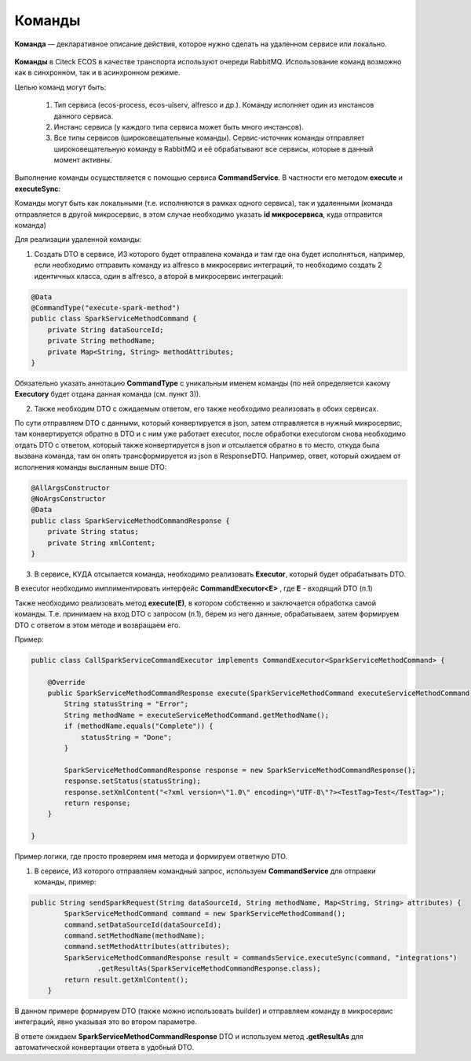 Команды
=========

**Команда** — декларативное описание действия, которое нужно сделать на удаленном сервисе или локально.

 .. image:: _static/commands/Commands_1.png
       :width: 600
       :align: center

**Команды** в Citeck ECOS в качестве транспорта используют очереди RabbitMQ. Использование команд возможно как в синхронном, так и в асинхронном режиме.

Целью команд могут быть:

    1. Тип сервиса (ecos-process, ecos-uiserv, alfresco и др.). Команду исполняет один из инстансов данного сервиса.

    2. Инстанс сервиса (у каждого типа сервиса может быть много инстансов).

    3. Все типы сервисов (широковещательные команды). Сервис-источник команды отправляет широковещательную команду в RabbitMQ и её обрабатывают все сервисы, которые в данный момент активны.

Выполнение команды осуществляется с помощью сервиса **CommandService**. В частности его методом **execute** и **executeSync**:

Команды могут быть как локальными (т.е. исполняются в рамках одного сервиса), так и удаленными (команда отправляется в другой микросервис, в этом случае необходимо указать **id микросервиса**, куда отправится команда)

Для реализации удаленной команды:

1. Создать DTO в сервисе, ИЗ которого будет отправлена команда и там где она будет исполняться,  например, если необходимо отправить команду из alfresco в микросервис интеграций, то необходимо создать 2 идентичных класса, один в alfresco, а второй в микросервис интеграций:

.. code-block::

    @Data
    @CommandType("execute-spark-method")
    public class SparkServiceMethodCommand {
        private String dataSourceId;
        private String methodName;
        private Map<String, String> methodAttributes;
    }

Обязательно указать аннотацию **CommandType** с уникальным именем команды (по ней определяется какому **Executorу** будет отдана данная команда (см. пункт 3)).

2. Также необходим DTO с ожидаемым ответом, его также необходимо реализовать в обоих сервисах.

По сути отправляем DTO c данными, который конвертируется в json, затем отправляется в нужный микросервис, там конвертируется обратно в DTO и с ним уже работает executor, после обработки executorом снова необходимо отдать DTO c ответом, который также конвертируется в json и отсылается обратно в то место, откуда была вызвана команда, там он опять трансформируется из json в ResponseDTO.
Например, ответ, который ожидаем от исполнения команды высланным выше DTO:

.. code-block::

    @AllArgsConstructor
    @NoArgsConstructor
    @Data
    public class SparkServiceMethodCommandResponse {
        private String status;
        private String xmlContent;
    }

3. В сервисе, КУДА отсылается команда, необходимо реализовать **Executor**, который будет обрабатывать DTO.

В executor необходимо имплиментировать интерфейс **CommandExecutor<E>** , где **E** - входящий DTO (п.1)

Также необходимо реализовать метод **execute(E)**, в котором собственно и заключается обработка самой команды. Т.е. принимаем на вход DTO c запросом (п.1), берем из него данные, обрабатываем, затем формируем DTO с ответом в этом методе и возвращаем его.

Пример:

.. code-block::

    public class CallSparkServiceCommandExecutor implements CommandExecutor<SparkServiceMethodCommand> {

        @Override
        public SparkServiceMethodCommandResponse execute(SparkServiceMethodCommand executeServiceMethodCommand) {
            String statusString = "Error";
            String methodName = executeServiceMethodCommand.getMethodName();
            if (methodName.equals("Complete")) {
                statusString = "Done";
            }
            
            SparkServiceMethodCommandResponse response = new SparkServiceMethodCommandResponse();
            response.setStatus(statusString);
            response.setXmlContent("<?xml version=\"1.0\" encoding=\"UTF-8\"?><TestTag>Test</TestTag>");
            return response;
        }

    }

Пример логики, где просто проверяем имя метода и формируем ответную DTO.

1. В сервисе, ИЗ которого отправляем командный запрос, используем **CommandService** для отправки команды, пример:

.. code-block::

    public String sendSparkRequest(String dataSourceId, String methodName, Map<String, String> attributes) {
            SparkServiceMethodCommand command = new SparkServiceMethodCommand();
            command.setDataSourceId(dataSourceId);
            command.setMethodName(methodName);
            command.setMethodAttributes(attributes);
            SparkServiceMethodCommandResponse result = commandsService.executeSync(command, "integrations")
                    .getResultAs(SparkServiceMethodCommandResponse.class);
            return result.getXmlContent();
        }

В данном примере формируем DTO (также можно использовать builder) и отправляем команду в микросервис интеграций, явно указывая это во втором параметре.

В ответе ожидаем **SparkServiceMethodCommandResponse** DTO и используем метод **.getResultAs** для автоматической конвертации ответа в удобный DTO.


